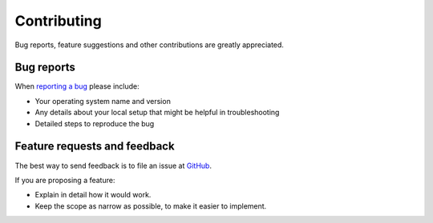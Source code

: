 ============
Contributing
============

Bug reports, feature suggestions and other contributions are greatly
appreciated.

Bug reports
===========

When `reporting a bug <https://github.com/jjung11/Mshpy/issues>`_ please
include:

* Your operating system name and version
* Any details about your local setup that might be helpful in troubleshooting
* Detailed steps to reproduce the bug

Feature requests and feedback
=============================

The best way to send feedback is to file an issue at
`GitHub <https://github.com/aburrell/Mshpy/issues>`_.

If you are proposing a feature:

* Explain in detail how it would work.
* Keep the scope as narrow as possible, to make it easier to implement.
